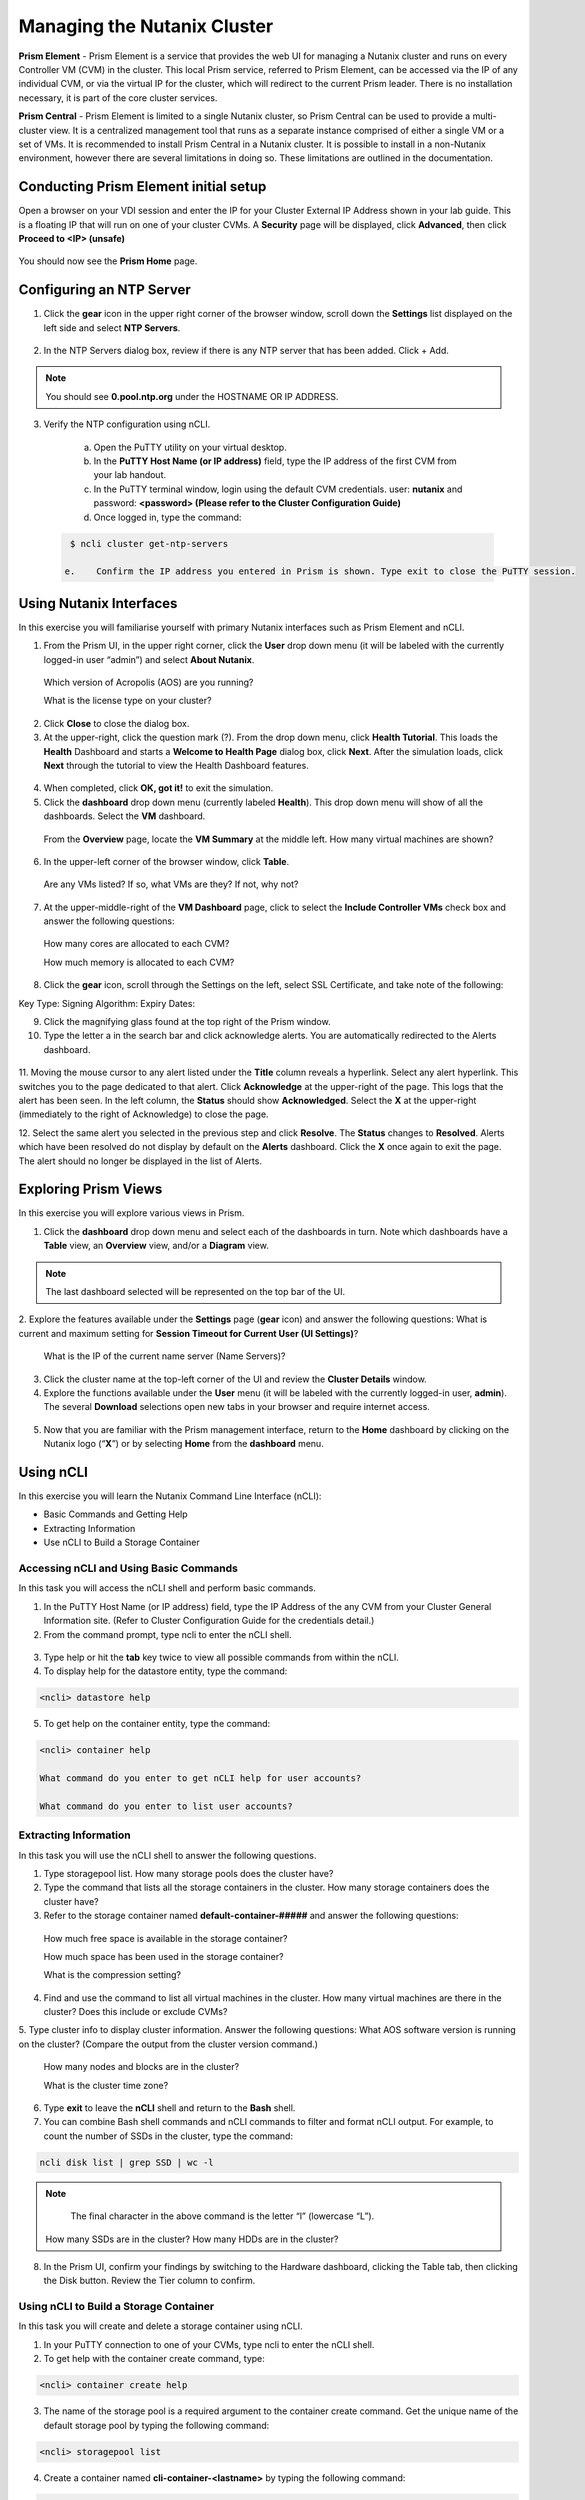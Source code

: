 .. Adding labels to the beginning of your lab is helpful for linking to the lab from other pages
.. _example_lab_1:

-------------
Managing the Nutanix Cluster
-------------

**Prism Element** - Prism Element is a service that provides the web UI for managing a Nutanix cluster and runs on every Controller VM (CVM) in the cluster. This local Prism service, referred to Prism Element, can be accessed via the IP of any individual CVM, or via the virtual IP for the cluster, which will redirect to the current Prism leader. There is no installation necessary, it is part of the core cluster services.

**Prism Central** - Prism Element is limited to a single Nutanix cluster, so Prism Central can be used to provide a multi-cluster view. It is a centralized management tool that runs as a separate instance comprised of either a single VM or a set of VMs. It is recommended to install Prism Central in a Nutanix cluster. It is possible to install in a non-Nutanix environment, however there are several limitations in doing so. These limitations are outlined in the documentation.

Conducting Prism Element initial setup
++++++++++++++++++++++++++++

Open a browser on your VDI session and enter the IP for your Cluster External IP Address shown in your lab guide. This is a floating IP that will run on one of your cluster CVMs. A **Security** page will be displayed, click **Advanced**, then click **Proceed to <IP> (unsafe)**

.. figure:: images/1.png

You should now see the **Prism Home** page. 

Configuring an NTP Server
++++++++++++++++++++++


1.	Click the **gear** icon in the upper right corner of the browser window, scroll down the **Settings** list displayed on the left side and select **NTP Servers**.

.. figure:: images/2.png

 
2.	In the NTP Servers dialog box, review if there is any NTP server that has been added. Click + Add. 
 
 	
.. Note::  
  You should see **0.pool.ntp.org** under the HOSTNAME OR IP ADDRESS. 

.. figure:: images/3.png

3.	Verify the NTP configuration using nCLI.

  a.	Open the PuTTY utility on your virtual desktop.

  b.	In the **PuTTY Host Name (or IP address)** field, type the IP address of the first CVM from your lab handout.

  c.	In the PuTTY terminal window, login using the default CVM credentials. user: **nutanix** and password: **<password> (Please refer to the Cluster Configuration Guide)**
  
  d.	Once logged in, type the command:

 .. code-block:: putty

   $ ncli cluster get-ntp-servers

  e.	Confirm the IP address you entered in Prism is shown. Type exit to close the PuTTY session.

Using Nutanix Interfaces
++++++++++++++++++++++

In this exercise you will familiarise yourself with primary Nutanix interfaces such as Prism Element and nCLI.

1.	From the Prism UI, in the upper right corner, click the **User** drop down menu (it will be labeled with the currently logged-in user “admin”) and select **About Nutanix**.


.. figure:: images/4.png
 
  Which version of Acropolis (AOS) are you running?
 
  What is the license type on your cluster?


2.	Click **Close** to close the dialog box.

3.	At the upper-right, click the question mark (?). From the drop down menu, click **Health Tutorial**. This loads the **Health** Dashboard and starts a **Welcome to Health Page** dialog box, click **Next**. After the simulation loads, click **Next** through the tutorial to view the Health Dashboard features.

.. figure:: images/5.png

 
4.	When completed, click **OK, got it!** to exit the simulation.

5.	Click the **dashboard** drop down menu (currently labeled **Health**). This drop down menu will show of all the dashboards. Select the **VM** dashboard.

.. figure:: images/6.png
 

 From the **Overview** page, locate the **VM Summary** at the middle left. How many virtual machines are shown?

6.	In the upper-left corner of the browser window, click **Table**.


 
 Are any VMs listed? If so, what VMs are they? If not, why not? 

7.	At the upper-middle-right of the **VM Dashboard** page, click to select the **Include Controller VMs** check box and answer the following questions:

.. figure:: images/7.png
 

  How many cores are allocated to each CVM?

  How much memory is allocated to each CVM?

8.	Click the **gear** icon, scroll through the Settings on the left, select SSL Certificate, and take note of the following:

Key Type:
Signing Algorithm:
Expiry Dates:

9.	Click the magnifying glass found at the top right of the Prism window.

10.	Type the letter a in the search bar and click acknowledge alerts. You are automatically redirected to the Alerts dashboard.

.. figure:: images/8.png
 

11.	Moving the mouse cursor to any alert listed under the **Title** column reveals a hyperlink. Select any alert hyperlink. This switches you to the page dedicated to that alert.
Click **Acknowledge** at the upper-right of the page. This logs that the alert has been seen. In the left column, the **Status** should show **Acknowledged**. Select the **X** at the upper-right (immediately to the right of Acknowledge) to close the page.

12.	Select the same alert you selected in the previous step and click **Resolve**.
The **Status** changes to **Resolved**. Alerts which have been resolved do not display by default on the **Alerts** dashboard. Click the **X** once again to exit the page. The alert should no longer be displayed in the list of Alerts.

Exploring Prism Views
++++++++++++++++++++++

In this exercise you will explore various views in Prism.


1.	Click the **dashboard** drop down menu and select each of the dashboards in turn. Note which dashboards have a **Table** view, an **Overview** view, and/or a **Diagram** view.
	
.. Note::  

  The last dashboard selected will be represented on the top bar of the UI.


.. figure:: images/9.png


2.	Explore the features available under the **Settings** page (**gear** icon) and answer the following questions:
What is current and maximum setting for **Session Timeout for Current User (UI Settings)**?

 What is the IP of the current name server (Name Servers)?


3.	Click the cluster name at the top-left corner of the UI and review the **Cluster Details** window.


4.	Explore the functions available under the **User** menu (it will be labeled with the currently logged-in user, **admin**). The several **Download** selections open new tabs in your browser and require internet access.

 .. figure:: images/10.png

 
5.	Now that you are familiar with the Prism management interface, return to the **Home** dashboard by clicking on the Nutanix logo (“**X**”) or by selecting **Home** from the **dashboard** menu.

 .. figure:: images/11.png
 

Using nCLI
+++++++++++

In this exercise you will learn the Nutanix Command Line Interface (nCLI):

•	Basic Commands and Getting Help

•	Extracting Information

•	Use nCLI to Build a Storage Container


Accessing nCLI and Using Basic Commands
........................................

In this task you will access the nCLI shell and perform basic commands.


1.	In the PuTTY Host Name (or IP address) field, type the IP Address of the any CVM from your Cluster General Information site. (Refer to Cluster Configuration Guide for the credentials detail.)


2.	From the command prompt, type ncli to enter the nCLI shell.
 
 .. figure:: images/12.png


3.	Type help or hit the **tab** key twice to view all possible commands from within the nCLI.

4.	To display help for the datastore entity, type the command: 
 
.. code-block:: putty

   <ncli> datastore help


5.	To get help on the container entity, type the command:

.. code-block:: putty

   <ncli> container help

   What command do you enter to get nCLI help for user accounts? 

   What command do you enter to list user accounts?

 
Extracting Information
...............................


In this task you will use the nCLI shell to answer the following questions.


1.	Type storagepool list. How many storage pools does the cluster have? 

2.	Type the command that lists all the storage containers in the cluster. How many storage containers does the cluster have? 

3.	Refer to the storage container named **default-container-#####** and answer the following questions:

   How much free space is available in the storage container?

   How much space has been used in the storage container?

   What is the compression setting?


4.	Find and use the command to list all virtual machines in the cluster. How many virtual machines are there in the cluster? Does this include or exclude CVMs?

5.	Type cluster info to display cluster information. Answer the following questions:
What AOS software version is running on the cluster? (Compare the output from the cluster version command.)
   
  How many nodes and blocks are in the cluster?

  What is the cluster time zone?


6.	Type **exit** to leave the **nCLI** shell and return to the **Bash** shell.

7.	You can combine Bash shell commands and nCLI commands to filter and format nCLI output. For example, to count the number of SSDs in the cluster, type the command:

.. code-block:: ncli

  ncli disk list | grep SSD | wc -l 
	
.. Note::

   The final character in the above command is the letter “l” (lowercase “L”).

  
 How many SSDs are in the cluster?
 How many HDDs are in the cluster?

8.	In the Prism UI, confirm your findings by switching to the Hardware dashboard, clicking the Table tab, then clicking the Disk button. Review the Tier column to confirm.


Using nCLI to Build a Storage Container
.................................................


In this task you will create and delete a storage container using nCLI.


1.	In your PuTTY connection to one of your CVMs, type ncli to enter the nCLI shell.

2.	To get help with the container create command, type:

.. code-block:: ncli

  <ncli> container create help


3.	The name of the storage pool is a required argument to the container create command. Get the unique name of the default storage pool by typing the following command:


.. code-block:: ncli

  <ncli> storagepool list


4.	Create a container named **cli-container-<lastname>** by typing the following command:

.. code-block:: ncli

  <ncli> container create name=cli-lastname sp-name=default-storage-pool-#####

.. Note::  

  Where ##### is the cluster ID based on what you discovered in the previous step. <lastname> is your surname.


5.	From the Prism UI, click the **Dashboard** menu and go to **Storage > Table > Storage Container** to confirm the container is created.

6.	Click to select **cli-container-<lastname>**. 

7.	Immediately below the table of containers and at the far right, click **Delete**. In the confirmation dialog box, click **Delete** to confirm the action.

8.	Verify that **cli-container-<lastname>** has been deleted.

9.	Return to your SSH (PuTTY terminal) session.

10.	Verify that your container has been deleted:

  .. code-block:: ncli

     <ncli> container list 


